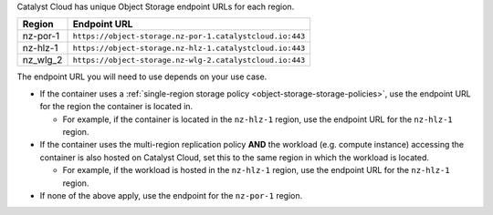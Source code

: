 Catalyst Cloud has unique Object Storage endpoint URLs for each region.

.. list-table::
  :header-rows: 1

  * - Region
    - Endpoint URL
  * - nz-por-1
    - ``https://object-storage.nz-por-1.catalystcloud.io:443``
  * - nz-hlz-1
    - ``https://object-storage.nz-hlz-1.catalystcloud.io:443``
  * - nz_wlg_2
    - ``https://object-storage.nz-wlg-2.catalystcloud.io:443``

The endpoint URL you will need to use depends on your use case.

* If the container uses a
  :ref:`single-region storage policy <object-storage-storage-policies>`,
  use the endpoint URL for the region the container is located in.

  * For example, if the container is located in the ``nz-hlz-1`` region,
    use the endpoint URL for the ``nz-hlz-1`` region.

* If the container uses the multi-region replication policy
  **AND** the workload (e.g. compute instance) accessing the container
  is also hosted on Catalyst Cloud, set this to the same region in which
  the workload is located.

  * For example, if the workload is hosted in the ``nz-hlz-1`` region,
    use the endpoint URL for the ``nz-hlz-1`` region.

* If none of the above apply, use the endpoint for the ``nz-por-1`` region.
